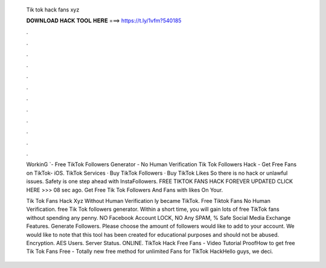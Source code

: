   Tik tok hack fans xyz
  
  
  
  𝐃𝐎𝐖𝐍𝐋𝐎𝐀𝐃 𝐇𝐀𝐂𝐊 𝐓𝐎𝐎𝐋 𝐇𝐄𝐑𝐄 ===> https://t.ly/1vfm?540185
  
  
  
  .
  
  
  
  .
  
  
  
  .
  
  
  
  .
  
  
  
  .
  
  
  
  .
  
  
  
  .
  
  
  
  .
  
  
  
  .
  
  
  
  .
  
  
  
  .
  
  
  
  .
  
  WorkinG `- Free TikTok Followers Generator - No Human Verification Tik Tok Followers Hack - Get Free Fans on TikTok- iOS. TikTok Services · Buy TikTok Followers · Buy TikTok Likes So there is no hack or unlawful issues. Safety is one step ahead with InstaFollowers. FREE TIKTOK FANS HACK FOREVER UPDATED CLICK HERE >>>  08 sec ago. Get Free Tik Tok Followers And Fans with likes On Your.
  
  Tik Tok Fans Hack Xyz Without Human Verification ly became TikTok. Free Tiktok Fans No Human Verification. free Tik Tok followers generator. Within a short time, you will gain lots of free TikTok fans without spending any penny. NO Facebook Account LOCK, NO Any SPAM, % Safe Social Media Exchange Features. Generate Followers. Please choose the amount of followers would like to add to your account. We would like to note that this tool has been created for educational purposes and should not be abused. Encryption. AES Users. Server Status. ONLINE. TikTok Hack Free Fans - Video Tutorial ProofHow to get free Tik Tok Fans Free - Totally new free method for unlimited Fans for TikTok HackHello guys, we deci.
